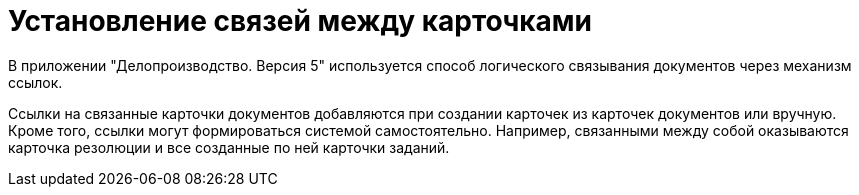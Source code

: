 = Установление связей между карточками

В приложении "Делопроизводство. Версия 5" используется способ логического связывания документов через механизм ссылок.

Ссылки на связанные карточки документов добавляются при создании карточек из карточек документов или вручную. Кроме того, ссылки могут формироваться системой самостоятельно. Например, связанными между собой оказываются карточка резолюции и все созданные по ней карточки заданий.
